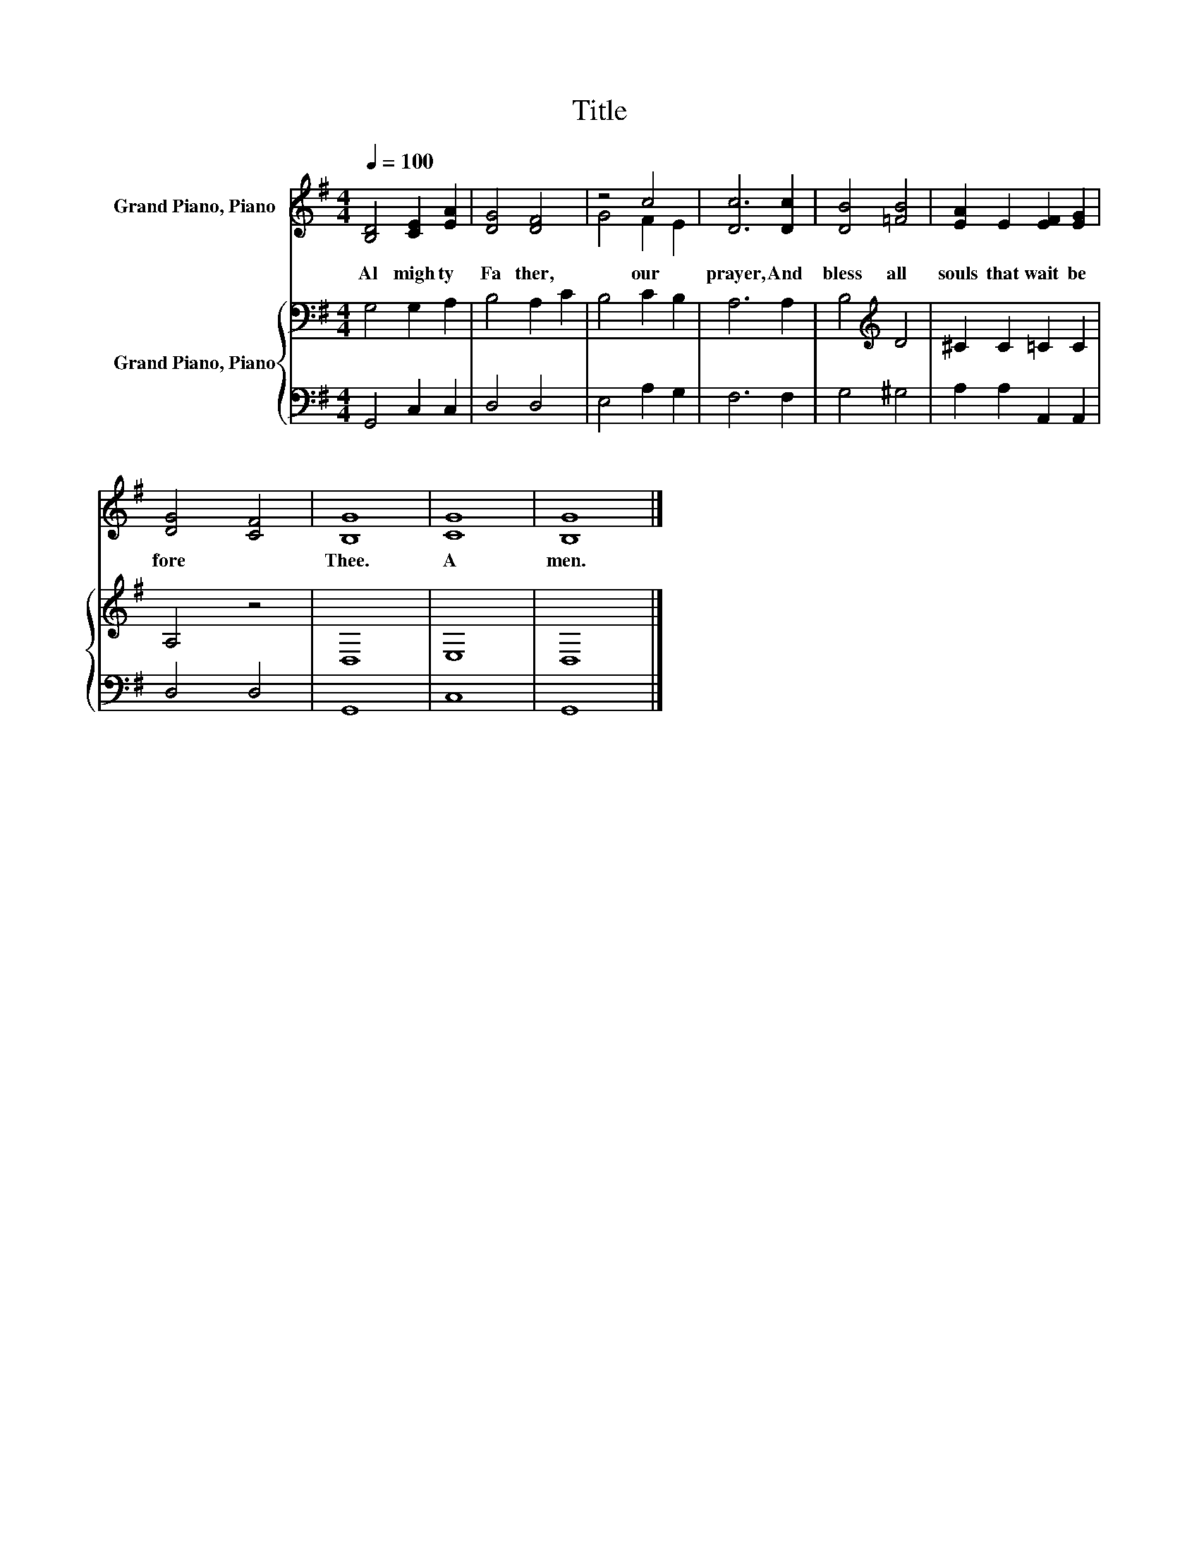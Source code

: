 X:1
T:Title
%%score ( 1 2 ) { 3 | 4 }
L:1/8
Q:1/4=100
M:4/4
K:G
V:1 treble nm="Grand Piano, Piano"
V:2 treble 
V:3 bass nm="Grand Piano, Piano"
V:4 bass 
V:1
 [B,D]4 [CE]2 [EA]2 | [DG]4 [DF]4 | z4 c4 | [Dc]6 [Dc]2 | [DB]4 [=FB]4 | [EA]2 E2 [EF]2 [EG]2 | %6
w: Al migh ty~|Fa ther,~|our~|prayer,~ And~|bless~ all~|souls~ that~ wait~ be|
 [DG]4 [CF]4 | [B,G]8 | [CG]8 | [B,G]8 |] %10
w: fore~ *|Thee.~|A|men.~|
V:2
 x8 | x8 | G4 F2 E2 | x8 | x8 | x8 | x8 | x8 | x8 | x8 |] %10
V:3
 G,4 G,2 A,2 | B,4 A,2 C2 | B,4 C2 B,2 | A,6 A,2 | B,4[K:treble] D4 | ^C2 C2 =C2 C2 | A,4 z4 | %7
 D,8 | E,8 | D,8 |] %10
V:4
 G,,4 C,2 C,2 | D,4 D,4 | E,4 A,2 G,2 | F,6 F,2 | G,4 ^G,4 | A,2 A,2 A,,2 A,,2 | D,4 D,4 | G,,8 | %8
 C,8 | G,,8 |] %10

